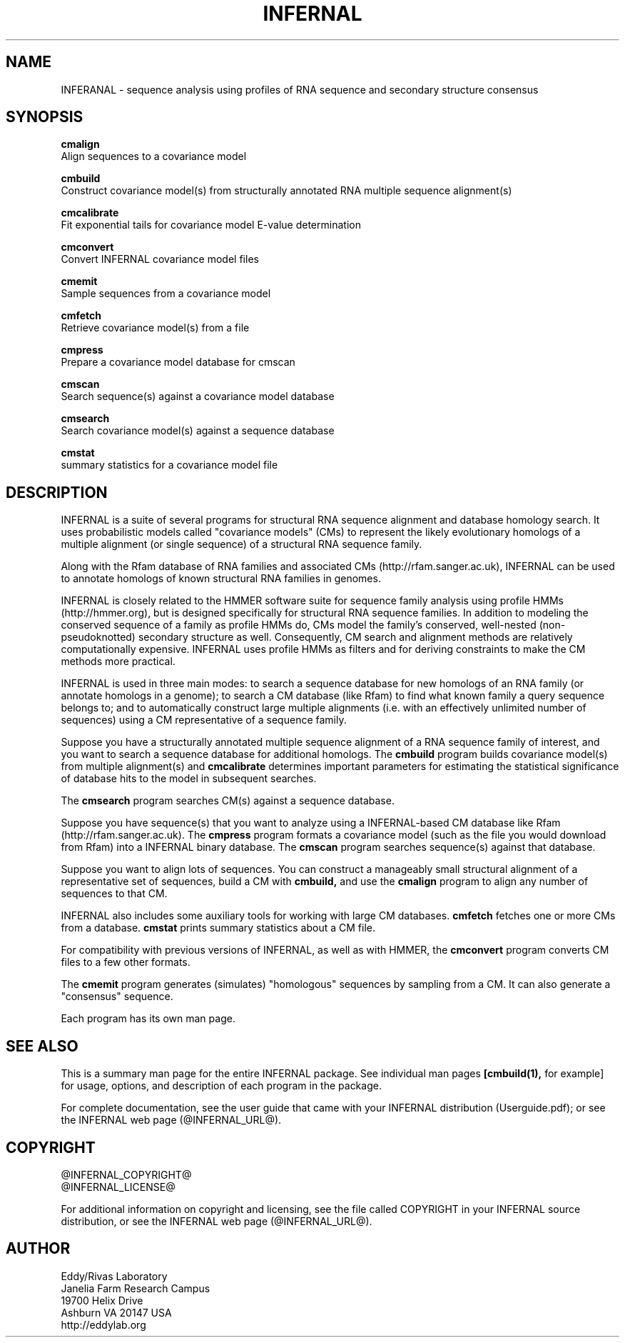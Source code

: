 .TH "INFERNAL" 1 "@INFERNAL_DATE@" "INFERNAL @INFERNAL_VERSION@" "INFERNAL Manual"

.SH NAME
INFERANAL - sequence analysis using profiles of RNA sequence and secondary structure consensus

.SH SYNOPSIS

.B cmalign
  Align sequences to a covariance model

.B cmbuild
  Construct covariance model(s) from structurally annotated RNA multiple sequence alignment(s)

.B cmcalibrate
  Fit exponential tails for covariance model E-value determination

.B cmconvert
  Convert INFERNAL covariance model files

.B cmemit
  Sample sequences from a covariance model

.B cmfetch
  Retrieve covariance model(s) from a file

.B cmpress
  Prepare a covariance model database for cmscan

.B cmscan
  Search sequence(s) against a covariance model database

.B cmsearch
  Search covariance model(s) against a sequence database

.B cmstat
  summary statistics for a covariance model file

.SH DESCRIPTION

INFERNAL is a suite of several programs for structural RNA sequence
alignment and database homology search. It uses probabilistic models
called "covariance models" (CMs) to represent the likely evolutionary
homologs of a multiple alignment (or single sequence) of a structural
RNA sequence family.  

Along with the Rfam database of RNA families and associated CMs
(http://rfam.sanger.ac.uk), INFERNAL can be used to annotate homologs
of known structural RNA families in genomes.

INFERNAL is closely related to the HMMER software suite for sequence
family analysis using profile HMMs (http://hmmer.org), but is designed
specifically for structural RNA sequence families.  In addition to
modeling the conserved sequence of a family as profile HMMs do, CMs
model the family's conserved, well-nested (non-pseudoknotted)
secondary structure as well. Consequently, CM search and alignment
methods are relatively computationally expensive.  INFERNAL uses
profile HMMs as filters and for deriving constraints to make the CM
methods more practical.

INFERNAL is used in three main modes: to search a sequence database
for new homologs of an RNA family (or annotate homologs in a genome);
to search a CM database (like Rfam) to find what known family a query
sequence belongs to; and to automatically construct large multiple
alignments (i.e. with an effectively unlimited number of sequences)
using a CM representative of a sequence family.

Suppose you have a structurally annotated multiple sequence alignment of a RNA sequence
family of interest, and you want to search a sequence database for
additional homologs. The
.B cmbuild 
program builds covariance model(s) from multiple alignment(s) and
.B cmcalibrate 
determines important parameters for estimating the
statistical significance of database hits to the model in subsequent
searches.

The
.B cmsearch
program searches CM(s) against a sequence database.

Suppose you have sequence(s) that you want to analyze using a
INFERNAL-based CM database like Rfam (http://rfam.sanger.ac.uk).
The
.B cmpress
program formats a covariance model (such as the file you
would download from Rfam) into a INFERNAL binary database.
The 
.B cmscan
program searches sequence(s) against that database.

Suppose you want to align lots of sequences. You can construct a
manageably small structural alignment of a representative set of sequences,
build a CM with
.B cmbuild,
and use the
.B cmalign 
program to align any number of sequences to that CM.

INFERNAL also includes some auxiliary tools for working with large
CM databases.
.B cmfetch 
fetches one or more CMs from a database.
.B cmstat 
prints summary statistics about a CM file.

For compatibility with previous versions of
INFERNAL, as well as with HMMER, the
.B cmconvert
program converts CM files to a few other formats.

The
.B cmemit 
program generates (simulates) "homologous" sequences by sampling from
a CM. It can also generate a "consensus" sequence.

Each program has its own man page.


.SH SEE ALSO 

This is a summary man page for the entire INFERNAL package.
See individual man pages
.B [cmbuild(1),
for example]
for usage, options, and description of each program in the package.

.PP
For complete documentation, see the user guide that came with your
INFERNAL distribution (Userguide.pdf); or see the INFERNAL web page
(@INFERNAL_URL@).


.SH COPYRIGHT

.nf
@INFERNAL_COPYRIGHT@
@INFERNAL_LICENSE@
.fi

For additional information on copyright and licensing, see the file
called COPYRIGHT in your INFERNAL source distribution, or see the INFERNAL
web page 
(@INFERNAL_URL@).


.SH AUTHOR

.nf
Eddy/Rivas Laboratory
Janelia Farm Research Campus
19700 Helix Drive
Ashburn VA 20147 USA
http://eddylab.org
.fi
